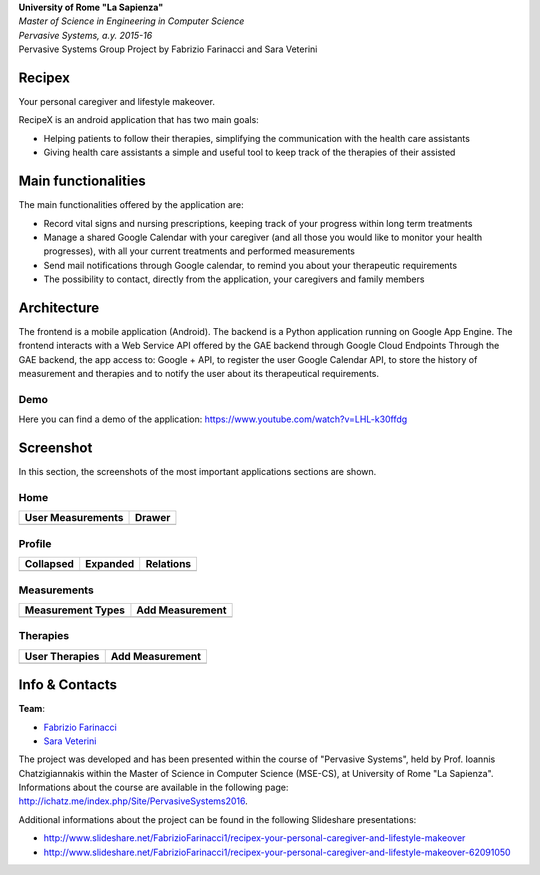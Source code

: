 .. line-block::

	**University of Rome "La Sapienza"**
	*Master of Science in Engineering in Computer Science*
	*Pervasive Systems, a.y. 2015-16*
	Pervasive Systems Group Project by Fabrizio Farinacci and Sara Veterini

Recipex
=======
.. image:: https://github.com/FabFari/recipex/blob/master/app/screenshot/logo_wide.jpg
   :align: center
   
Your personal caregiver and lifestyle makeover.

RecipeX is an android application that has two main goals:

- Helping patients to follow their therapies, simplifying the communication with the health care assistants
- Giving health care assistants a simple and useful tool to keep track of the therapies of their assisted

Main functionalities
====================

The main functionalities offered by the application are:

- Record vital signs and nursing prescriptions, keeping track of your progress within long term treatments
- Manage a shared Google Calendar with your caregiver (and all those you would like to monitor your health progresses), with all your current treatments and performed measurements
- Send mail notifications through Google calendar, to remind you about your therapeutic requirements
- The possibility to contact, directly from the application, your caregivers and family members

Architecture
============

.. image:: https://github.com/FabFari/recipex/blob/master/app/screenshot/architecture.png
   :align: center

The frontend is a mobile application (Android).
The backend is a Python application running on Google App Engine.
The frontend interacts with a Web Service API offered by the GAE backend through Google Cloud Endpoints
Through the GAE backend, the app access to:
Google + API, to register the user
Google Calendar API, to store the history of measurement and therapies and to notify the user about its therapeutical requirements.

Demo
----

Here you can find a demo of the application:
https://www.youtube.com/watch?v=LHL-k30ffdg


Screenshot
==========

In this section, the screenshots of the most important applications sections are shown.

Home
----

+----------------------------------------------------------------------------------------+------------------------------------------------------------------------------------------+
|                                   User Measurements                                    |                                          Drawer                                          |
+========================================================================================+==========================================================================================+
| .. image:: https://github.com/FabFari/recipex/blob/master/app/screenshot/home_mock.jpg | .. image:: https://github.com/FabFari/recipex/blob/master/app/screenshot/drawer_mock.jpg |
+----------------------------------------------------------------------------------------+------------------------------------------------------------------------------------------+
  
Profile
-------

+-----------------------------------------------------------------------------------------------+------------------------------------------------------------------------------------------------+--------------------------------------------------------------------------------------------------+
|                                         Collapsed                                             |                                             Expanded                                           |                                          Relations                                               |
+===============================================================================================+================================================================================================+==================================================================================================+
| .. image:: https://github.com/FabFari/recipex/blob/master/app/screenshot/profile_pic_mock.jpg | .. image:: https://github.com/FabFari/recipex/blob/master/app/screenshot/profile_open_mock.jpg | .. image:: https://github.com/FabFari/recipex/blob/master/app/screenshot/profile_button_mock.jpg |
+-----------------------------------------------------------------------------------------------+------------------------------------------------------------------------------------------------+--------------------------------------------------------------------------------------------------+

Measurements
------------

+-----------------------------------------------------------------------------------------------+---------------------------------------------------------------------------------------------------+
|                                     Measurement Types                                         |                                          Add Measurement                                          |
+===============================================================================================+===================================================================================================+
| .. image:: https://github.com/FabFari/recipex/blob/master/app/screenshot/home_button_mock.jpg | .. image:: https://github.com/FabFari/recipex/blob/master/app/screenshot/add_measurement_mock.jpg |
+-----------------------------------------------------------------------------------------------+---------------------------------------------------------------------------------------------------+
   
Therapies
---------

+---------------------------------------------------------------------------------------------+-----------------------------------------------------------------------------------------------+
|                                      User Therapies                                         |                                        Add Measurement                                        |
+=============================================================================================+===============================================================================================+
| .. image:: https://github.com/FabFari/recipex/blob/master/app/screenshot/therapies_mock.jpg | .. image:: https://github.com/FabFari/recipex/blob/master/app/screenshot/add_therapy_mock.jpg | 
+---------------------------------------------------------------------------------------------+-----------------------------------------------------------------------------------------------+
   
Info & Contacts
===============

**Team**:

- `Fabrizio Farinacci <https://it.linkedin.com/in/fabrizio-farinacci-496679116/>`_
- `Sara Veterini <https://it.linkedin.com/in/sara-veterini-667684116/>`_

The project was developed and has been presented within the course of "Pervasive Systems", 
held by Prof. Ioannis Chatzigiannakis within the Master of Science in Computer Science (MSE-CS),
at University of Rome "La Sapienza". Informations about the course are available in the following page:
http://ichatz.me/index.php/Site/PervasiveSystems2016.

Additional informations about the project can be found in the following Slideshare presentations:

- http://www.slideshare.net/FabrizioFarinacci1/recipex-your-personal-caregiver-and-lifestyle-makeover
- http://www.slideshare.net/FabrizioFarinacci1/recipex-your-personal-caregiver-and-lifestyle-makeover-62091050

